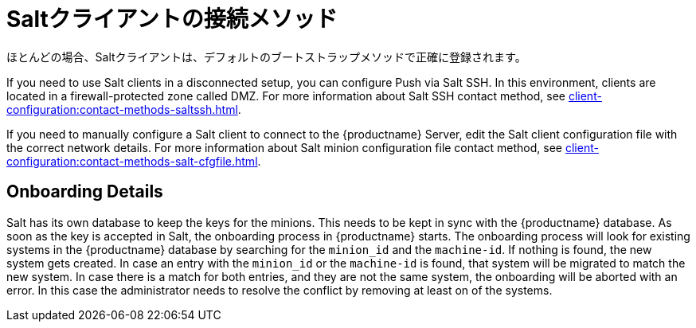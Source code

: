 [[contact-methods-salt]]
= Saltクライアントの接続メソッド

ほとんどの場合、Saltクライアントは、デフォルトのブートストラップメソッドで正確に登録されます。

If you need to use Salt clients in a disconnected setup, you can configure Push via Salt SSH. In this environment, clients are located in a firewall-protected zone called DMZ. For more information about Salt SSH contact method, see xref:client-configuration:contact-methods-saltssh.adoc[].

If you need to manually configure a Salt client to connect to the {productname} Server, edit the Salt client configuration file with the correct network details. For more information about Salt minion configuration file contact method, see xref:client-configuration:contact-methods-salt-cfgfile.adoc[].

[[onboarding-details]]
== Onboarding Details

Salt has its own database to keep the keys for the minions. This needs to be kept in sync with the {productname} database. As soon as the key is accepted in Salt, the onboarding process in {productname} starts. The onboarding process will look for existing systems in the {productname} database by searching for the ``minion_id`` and the ``machine-id``. If nothing is found, the new system gets created. In case an entry with the ``minion_id`` or the ``machine-id`` is found, that system will be migrated to match the new system. In case there is a match for both entries, and they are not the same system, the onboarding will be aborted with an error. In this case the administrator needs to resolve the conflict by removing at least on of the systems.
